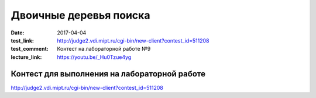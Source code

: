 Двоичные деревья поиска
#######################

:date: 2017-04-04
:test_link: http://judge2.vdi.mipt.ru/cgi-bin/new-client?contest_id=511208
:test_comment: Контест на лабораторной работе №9
:lecture_link: https://youtu.be/_Hu0Tzue4yg

Контест для выполнения на лабораторной работе
=============================================

http://judge2.vdi.mipt.ru/cgi-bin/new-client?contest_id=511208

